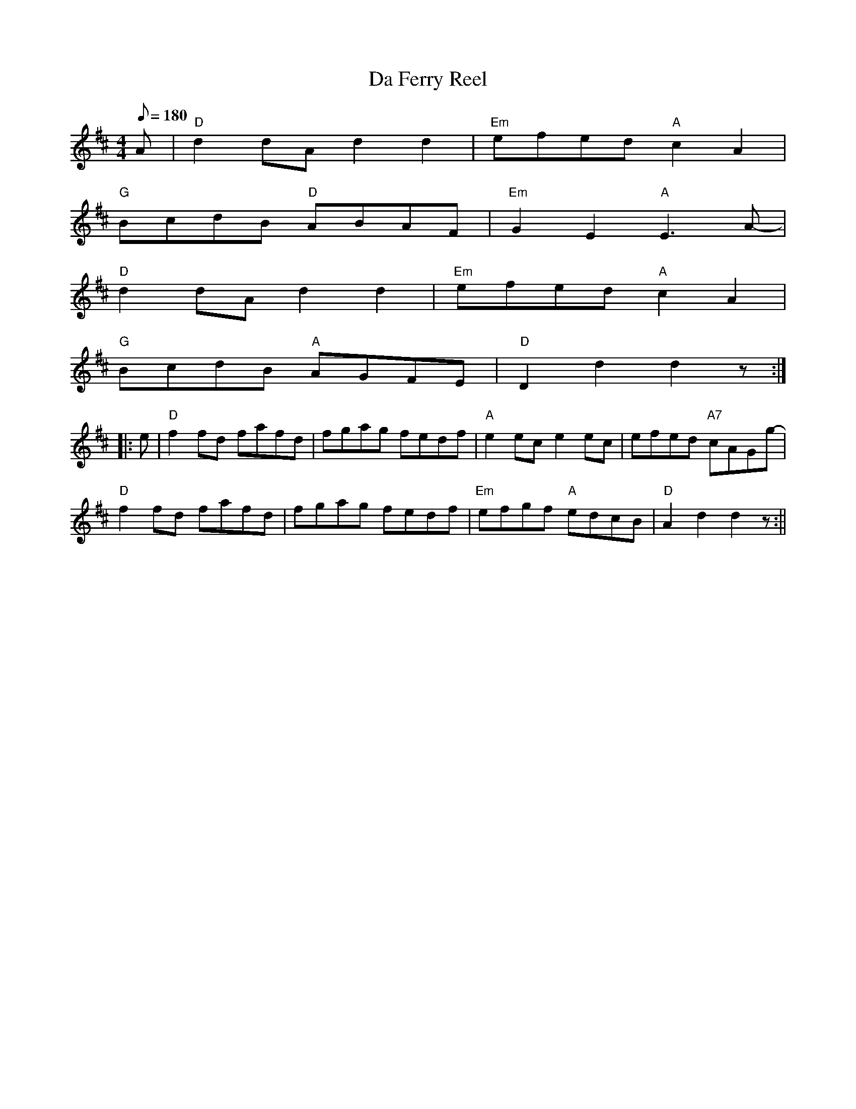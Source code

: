 X: 39
T:Da Ferry Reel
M:4/4
L:1/8
Q:180
K:D
A|"D"d2dA-d2d2|"Em"efed "A"c2A2|
"G"B-cdB "D"A-BAF-|"Em"G2E2"A"E3A-|
"D"d2dA-d2d2|"Em"efed "A"c2A2|
"G"B-cdB "A"A-GFE|"D"D2d2d2z::
e-|"D"f2fd fafd|fgag fedf-|"A"e2ec-e2ec-|efed "A7"cAGg-|
"D"f2fd fafd|fgag fedf-|"Em"efgf "A"edcB|"D"A2d2d2z:||

